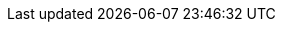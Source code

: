 // General attributes for all documents
:icons: image
:xrefstyle: short
:table-caption!:
:hide-uri-scheme:
:linkattrs:

// Use a trailing xFE0E to request text font
:C: pass:normal[[.cardsuit.green]##&#x2663;&#xFE0E;##]
:D: pass:normal[[.cardsuit.orange]##&#x2666;&#xFE0E;##]
:H: pass:normal[[.cardsuit.red]##&#x2665;&#xFE0E;##]
:S: pass:normal[[.cardsuit.blue]##&#x2660;&#xFE0E;##]

:star: &#x2605;

// Emoji
:strawberry: pass:normal[[.small.vraise]##&#x1f353;&#xFE0F;##]
:link: &#x1f517;&#xFE0F;

:ndash:  pass:normal[&ndash;]

// :times: &#10761;
:times: &times;
:minus: &#8722;
:ne: &ne;
:simto: &#x223c;
:natural: &#x266e;
:le: &#x2a7d;
:ge: &#x2a7e;
:superdag: pass:normal[^&dagger;^]
:biglowast: pass:normal[[.bigger.vvlower]##&ast;##]

// angle brackets
// :lab: &#x27e8;
// :rab: &#x27e9;
//:lab: pass:normal[&#x276c;[.backspace]##&nbsp;##]
//:rab:  pass:normal[[.backspace]##&nbsp;&#x276d;##]
:lab: pass:normal[&#x276c;]
:rab: pass:normal[&#x276d;]

// double angle brackets
:dlab: &#x27ea;
:drab: &#x27eb;

// flattened brackets
:lflatb: &#x27ee;
:rflatb: &#x27ef;

// heavy plus and minus
:heavyplus: &#10133;
:heavyminus: &#10134;

:semicolon: pass:normal[`&#59;`]

// full-width symbols
:fwsemicolon: &#65307;
:fwplus: &#65291;
:fwsimto: &#xff5e;
:lt: &#65308;
:eq: &#65309;
:gt: &#65310;

// white digits in black circles
//:note1: &#x278a;
//:note2: &#x278b;

// heavy asterix
:note1: &#x2731;

// latin cross
:note2: &#x271d;

// times surrounded by thinsp
// :xtimes: pass:normal[&thinsp;&#10761;&thinsp;]
:xtimes: pass:normal[&thinsp;&times;&thinsp;]

:warning: pass:normal[[.vraise]##icon:warning[width=24]##&nbsp;]
:note: pass:normal[[.vvraise]##icon:note[width=12]##]
:ignore: pass:normal[[.vvraise]##icon:ignore[width=20]##]
:reference: pass:normal[[.vraise]##icon:reference[width=24]##&ensp;]
:caution: pass:normal[[.vraise]##icon:caution[width=32]##&nbsp;]
:new: pass:normal[[.vraise]##icon:new[width=32]##&nbsp;]

// non-breaking hyphen
:hyph: &#8209;

// regular bullet
:bull: pass:normal[[.vlower.mildblue.big]##&bull;##]

// triangular bullet
:tribull: pass:normal[[.mildblue.small.higher]##&#x27a4;##&thinsp;]

// bullet surrounded by thinsp
:xbull: pass:normal[&thinsp;[.mildblue]##&bull;##&thinsp;]

//assertion
:assn: &#8870;

// arrows
:blueLDarrow: pass:normal[[.mildblue.big]##&#x2bae;##]
:blueSWarrow: pass:normal[[.rot135.mildblue.big]##*&#x279e;*##]
:blueRarrow: pass:normal[[.mildblue.big]##*&#x279e;*##]
:downRA: &#x2ba9;
:forces: &#x279c;

:thinsp: &thinsp;
:emsp: &emsp;
:ensp: &ensp;
:tab: &emsp;&ensp;

:backspace:  pass:normal[[.backspace]## ##]
:backspacex: pass:normal[[.backspacex]## ##]
:backspacey: pass:normal[[.backspacey]## ##]

:indent:  pass:normal[[.indent]##&nbsp; ##]
:indentx: pass:normal[[.indentx]##&nbsp; ##]
:indenty: pass:normal[[.indenty]##&nbsp; ##]

// limit raise or better
:LRplus: pass:normal[LR[.vhigher]##*+*##]
:OrLess: pass:normal[[.vvhigher]##*&#8722;*##]
:OrMore: pass:normal[[.vhigher]##*+*##]

// :LRplus: pass:normal[LR^&#10133;^]
// :OrLess: pass:normal[[.black]##^&#10134;^##]
// :OrMore: pass:normal[[.black]##^&#10133;^##]

:or: pass:normal[&#x2016;]
:orx: pass:normal[&thinsp;&#x2016;&thinsp;]

:vsep: pass:normal[[.mildblue]##&#x2503;##]
